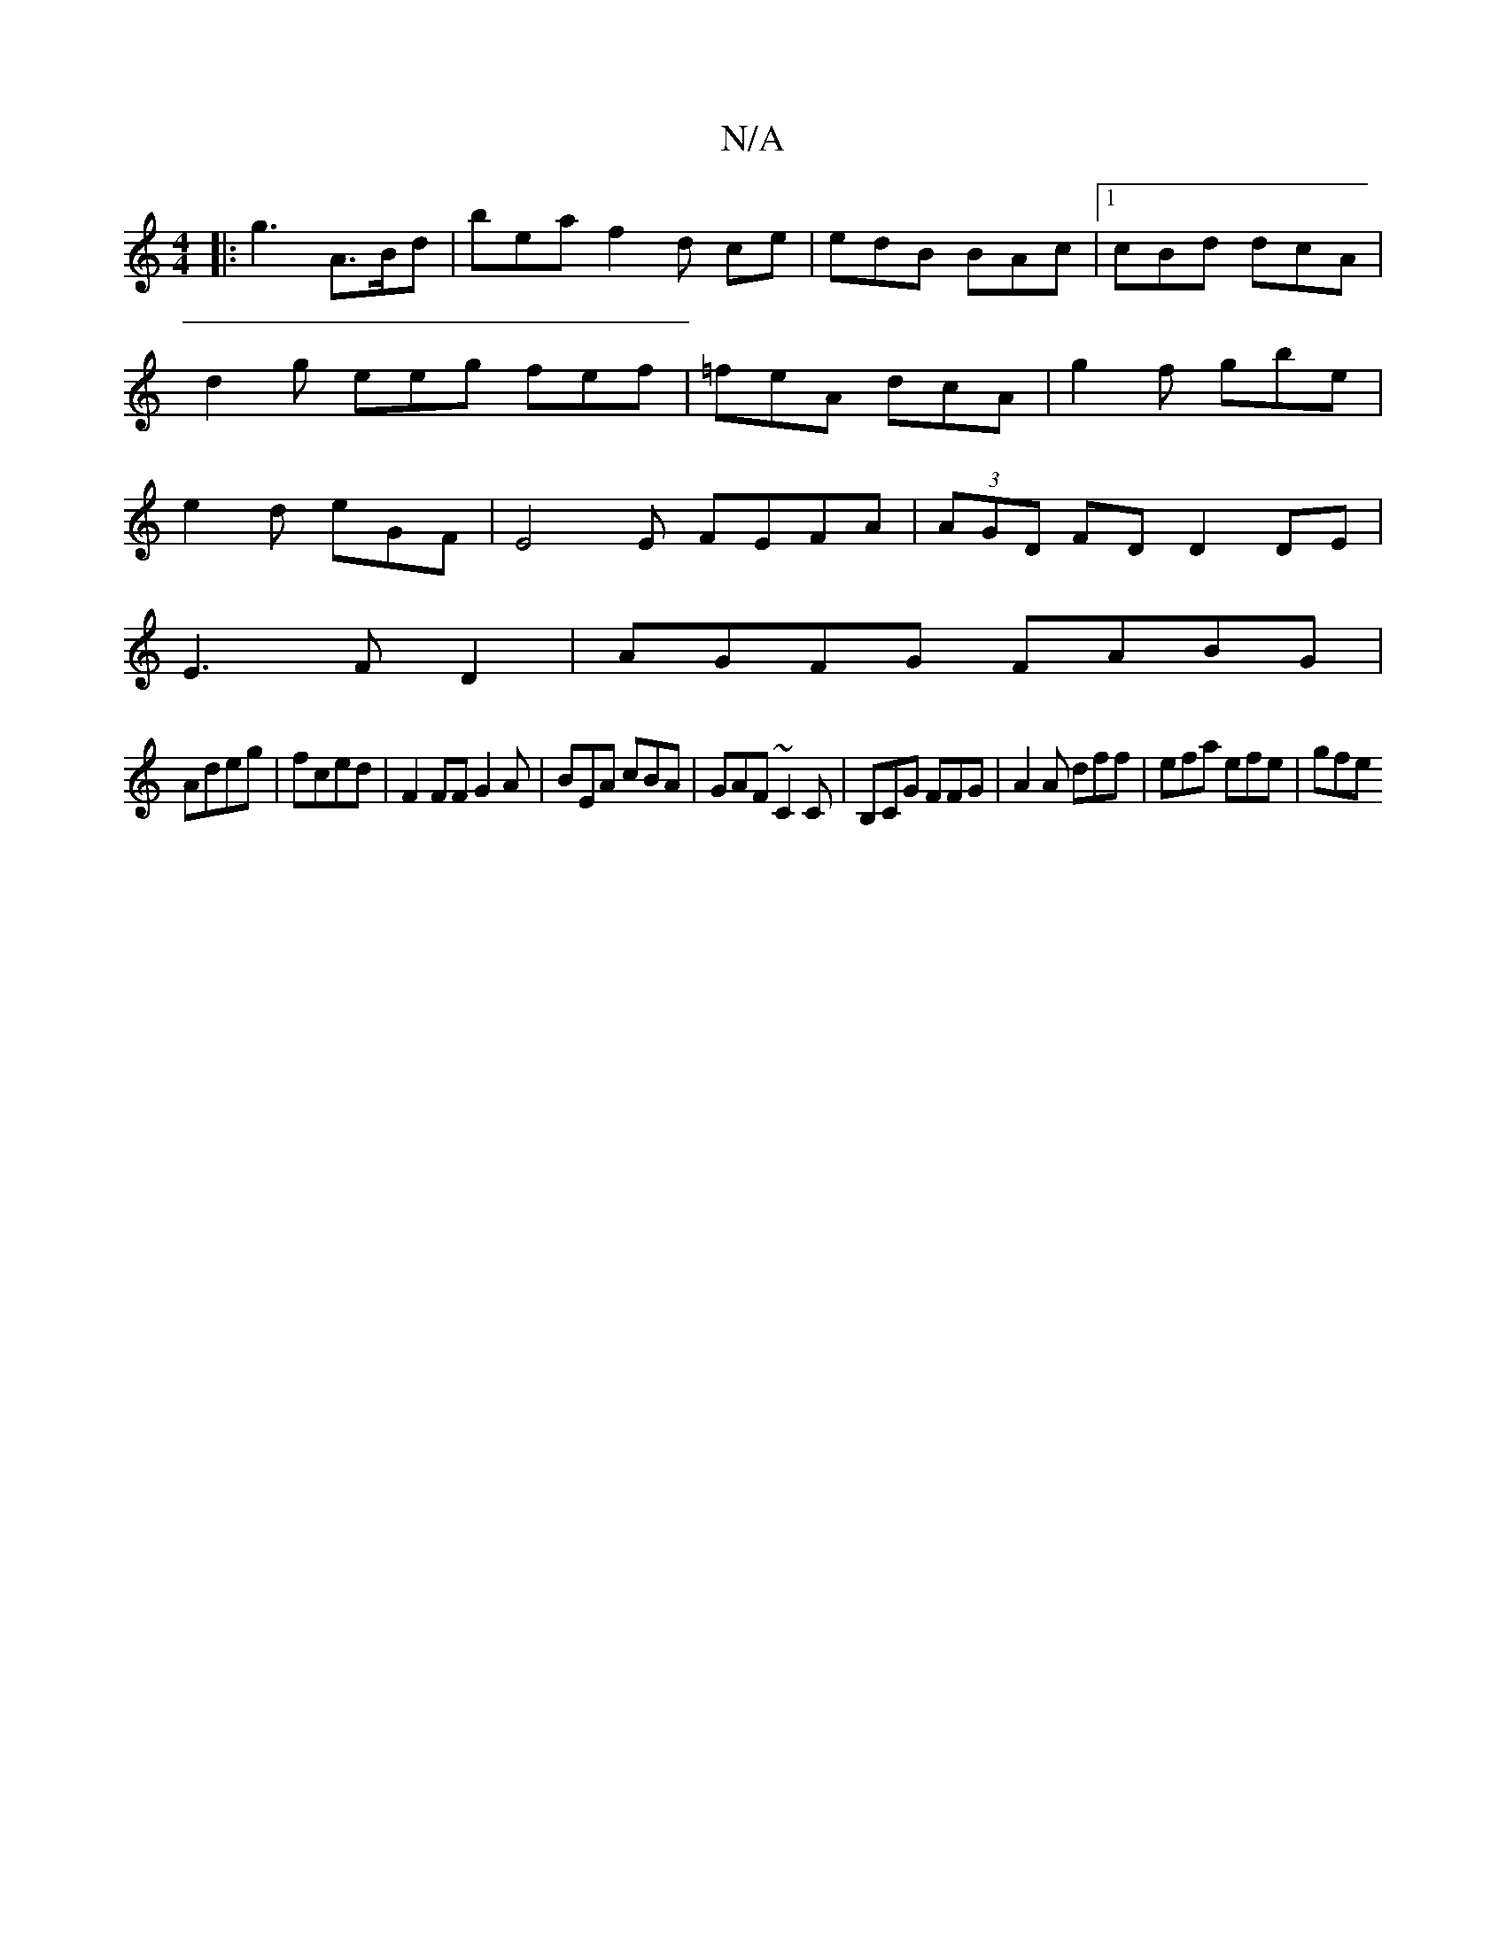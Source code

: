 X:1
T:N/A
M:4/4
R:N/A
K:Cmajor
 :|
|:g3 A>Bd | bea f2 d ce | edB BAc |1 cBd dcA | d2g eeg fef | =feA dcA | g2f gbe | e2d eGF|E4E FEFA|(3AGD FD D2DE|
E3FD2|AGFG FABG|
Adeg|fced|F2FF G2A|BEA cBA|GAF ~C2C|B,CG FFG|A2A dff|efa efe|gfe 